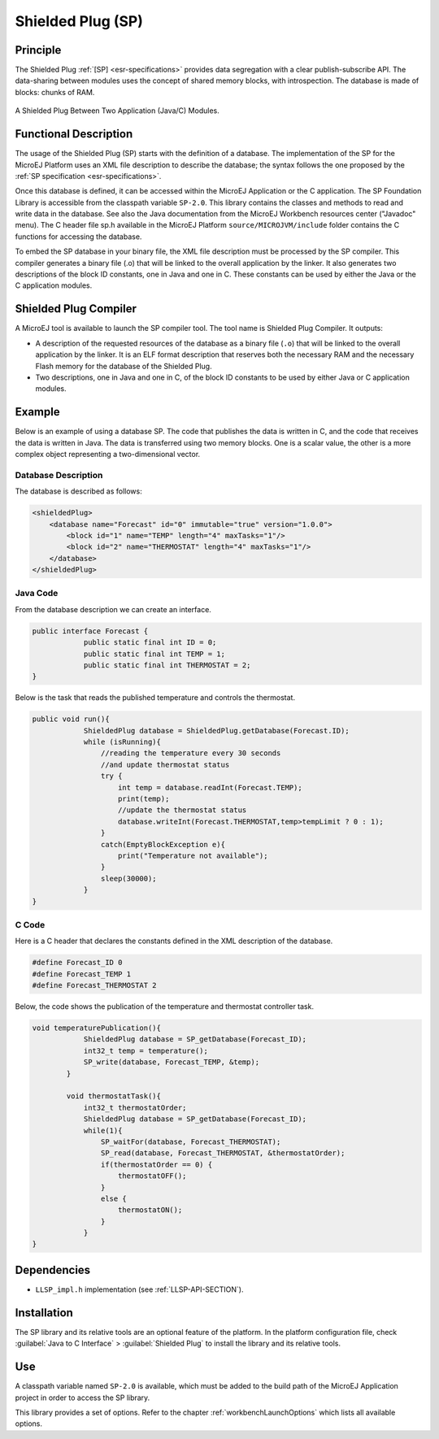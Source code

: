 ==================
Shielded Plug (SP)
==================


Principle
=========

The Shielded Plug :ref:`[SP] <esr-specifications>` provides data segregation with a clear
publish-subscribe API. The data-sharing between modules uses the concept
of shared memory blocks, with introspection. The database is made of
blocks: chunks of RAM.

.. figure:: images/sp1.*
   :alt: A Shielded Plug Between Two Application (Java/C) Modules.
   :width: 70.0%
   :align: center

   A Shielded Plug Between Two Application (Java/C) Modules.


Functional Description
======================

The usage of the Shielded Plug (SP) starts with the definition of a
database. The implementation of the SP for the MicroEJ Platform uses an
XML file description to describe the database; the syntax follows the
one proposed by the :ref:`SP specification <esr-specifications>`.

Once this database is defined, it can be accessed within the MicroEJ
Application or the C application. The SP Foundation Library is
accessible from the classpath variable ``SP-2.0``. This library contains
the classes and methods to read and write data in the database. See also
the Java documentation from the MicroEJ Workbench resources center
("Javadoc" menu). The C header file sp.h available in the MicroEJ
Platform ``source/MICROJVM/include`` folder contains the C functions for
accessing the database.

To embed the SP database in your binary file, the XML file description
must be processed by the SP compiler. This compiler generates a binary
file (.o) that will be linked to the overall application by the linker.
It also generates two descriptions of the block ID constants, one in
Java and one in C. These constants can be used by either the Java or the
C application modules.


Shielded Plug Compiler
======================

A MicroEJ tool is available to launch the SP compiler tool. The tool
name is Shielded Plug Compiler. It outputs:

-  A description of the requested resources of the database as a binary
   file (``.o``) that will be linked to the overall application by the
   linker. It is an ELF format description that reserves both the
   necessary RAM and the necessary Flash memory for the database of the
   Shielded Plug.

-  Two descriptions, one in Java and one in C, of the block ID constants
   to be used by either Java or C application modules.


Example
=======

Below is an example of using a database SP. The code that publishes the
data is written in C, and the code that receives the data is written in
Java. The data is transferred using two memory blocks. One is a scalar
value, the other is a more complex object representing a two-dimensional
vector.

Database Description
--------------------

The database is described as follows:

.. code:: xml

   <shieldedPlug>
       <database name="Forecast" id="0" immutable="true" version="1.0.0">
           <block id="1" name="TEMP" length="4" maxTasks="1"/>
           <block id="2" name="THERMOSTAT" length="4" maxTasks="1"/>
       </database>
   </shieldedPlug>

Java Code
---------

From the database description we can create an interface.

.. code:: java

   public interface Forecast {
               public static final int ID = 0;
               public static final int TEMP = 1;
               public static final int THERMOSTAT = 2;
   }

Below is the task that reads the published temperature and controls the
thermostat.

.. code:: java

   public void run(){
               ShieldedPlug database = ShieldedPlug.getDatabase(Forecast.ID);
               while (isRunning){
                   //reading the temperature every 30 seconds
                   //and update thermostat status
                   try {
                       int temp = database.readInt(Forecast.TEMP);
                       print(temp);
                       //update the thermostat status
                       database.writeInt(Forecast.THERMOSTAT,temp>tempLimit ? 0 : 1);
                   }
                   catch(EmptyBlockException e){
                       print("Temperature not available");
                   }
                   sleep(30000);
               }
   }

C Code
------

Here is a C header that declares the constants defined in the XML
description of the database.

.. code:: c

   #define Forecast_ID 0
   #define Forecast_TEMP 1
   #define Forecast_THERMOSTAT 2

Below, the code shows the publication of the temperature and thermostat
controller task.

.. code:: c

   void temperaturePublication(){
               ShieldedPlug database = SP_getDatabase(Forecast_ID);
               int32_t temp = temperature();
               SP_write(database, Forecast_TEMP, &temp);
           }

           void thermostatTask(){
               int32_t thermostatOrder;
               ShieldedPlug database = SP_getDatabase(Forecast_ID);
               while(1){
                   SP_waitFor(database, Forecast_THERMOSTAT);
                   SP_read(database, Forecast_THERMOSTAT, &thermostatOrder);
                   if(thermostatOrder == 0) {
                       thermostatOFF();
                   }
                   else {
                       thermostatON();
                   }
               }
   }


Dependencies
============

-  ``LLSP_impl.h`` implementation (see :ref:`LLSP-API-SECTION`).


Installation
============

The SP library and its relative tools are an optional feature of the
platform. In the platform configuration file, check
:guilabel:`Java to C Interface` > :guilabel:`Shielded Plug` to install the library and
its relative tools.


Use
===

A classpath variable named ``SP-2.0`` is available, which must be added
to the build path of the MicroEJ Application project in order to access
the SP library.

This library provides a set of options. Refer to the chapter
:ref:`workbenchLaunchOptions` which lists all available options.

..
   | Copyright 2008-2020, MicroEJ Corp. Content in this space is free 
   for read and redistribute. Except if otherwise stated, modification 
   is subject to MicroEJ Corp prior approval.
   | MicroEJ is a trademark of MicroEJ Corp. All other trademarks and 
   copyrights are the property of their respective owners.
